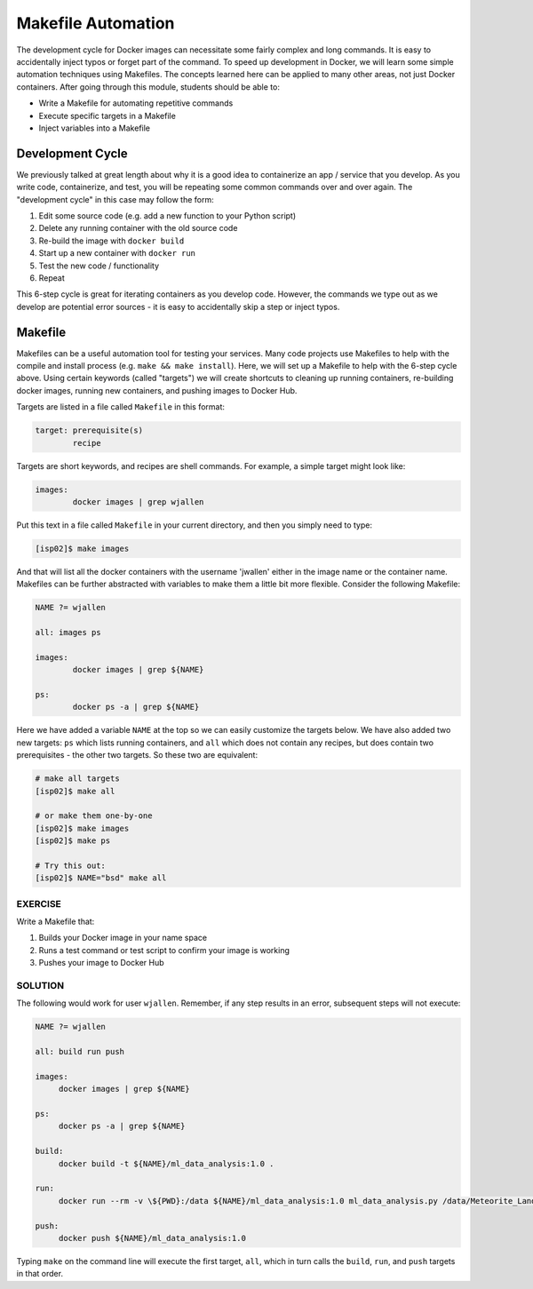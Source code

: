 Makefile Automation
===================

The development cycle for Docker images can necessitate some fairly complex and
long commands. It is easy to accidentally inject typos or forget part of the
command. To speed up development in Docker, we will learn some simple automation
techniques using Makefiles. The concepts learned here can be applied to many
other areas, not just Docker containers. After going through this module, students
should be able to:

* Write a Makefile for automating repetitive commands
* Execute specific targets in a Makefile
* Inject variables into a Makefile


Development Cycle
-----------------

We previously talked at great length about why it is a good idea to containerize
an app / service that you develop. As you write code, containerize, and test,
you will be repeating some common commands over and over again. The "development
cycle" in this case may follow the form:

1. Edit some source code (e.g. add a new function to your Python script)
2. Delete any running container with the old source code
3. Re-build the image with ``docker build``
4. Start up a new container with ``docker run``
5. Test the new code / functionality
6. Repeat

This 6-step cycle is great for iterating containers as you develop code. However,
the commands we type out as we develop are potential error sources - it is easy
to accidentally skip a step or inject typos.


Makefile
--------

Makefiles can be a useful automation tool for testing your services.
Many code projects use Makefiles to help with the compile and install process
(e.g. ``make && make install``). Here, we will set up a Makefile to help with the
6-step cycle above. Using certain keywords (called "targets") we will create
shortcuts to cleaning up running containers, re-building docker images, running
new containers, and pushing images to Docker Hub.

Targets are listed in a file called ``Makefile`` in this format:

.. code-block:: makefile

   target: prerequisite(s)
           recipe

Targets are short keywords, and recipes are shell commands. For example, a
simple target might look like:

.. code-block:: makefile

   images:
           docker images | grep wjallen

Put this text in a file called ``Makefile`` in your current directory, and then
you simply need to type:

.. code-block:: console

    [isp02]$ make images

And that will list all the docker containers with the username 'jwallen' either
in the image name or the container name. Makefiles can be further abstracted with
variables to make them a little bit more flexible. Consider the following Makefile:

.. code-block:: makefile

   NAME ?= wjallen

   all: images ps

   images:
           docker images | grep ${NAME}

   ps:
           docker ps -a | grep ${NAME}

Here we have added a variable ``NAME`` at the top so we can easily customize the
targets below. We have also added two new targets: ``ps`` which lists running
containers, and ``all`` which does not contain any recipes, but does contain two
prerequisites - the other two targets. So these two are equivalent:

.. code-block:: console

   # make all targets
   [isp02]$ make all

   # or make them one-by-one
   [isp02]$ make images
   [isp02]$ make ps

   # Try this out:
   [isp02]$ NAME="bsd" make all




EXERCISE
~~~~~~~~

Write a Makefile that:

1. Builds your Docker image in your name space
2. Runs a test command or test script to confirm your image is working
3. Pushes your image to Docker Hub


SOLUTION
~~~~~~~~


The following would work for user ``wjallen``. Remember, if any step results 
in an error, subsequent steps will not execute:

.. code-block:: makefile

   NAME ?= wjallen
   
   all: build run push
   
   images:
   	docker images | grep ${NAME}
   
   ps:
   	docker ps -a | grep ${NAME}
   
   build:
   	docker build -t ${NAME}/ml_data_analysis:1.0 .
   
   run:
   	docker run --rm -v \${PWD}:/data ${NAME}/ml_data_analysis:1.0 ml_data_analysis.py /data/Meteorite_Landings.json
   
   push:
   	docker push ${NAME}/ml_data_analysis:1.0

Typing ``make`` on the command line will execute the first target, ``all``, which
in turn calls the ``build``, ``run``, and ``push`` targets in that order.


